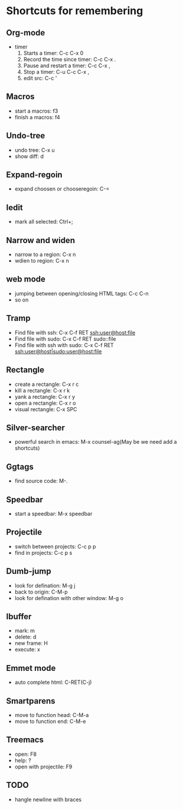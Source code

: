 * Shortcuts for remembering

** Org-mode
   - timer
     1. Starts a timer: C-c C-x 0
     2. Record the time since timer: C-c C-x .
     3. Pause and restart a timer: C-c C-x ,
     4. Stop a timer: C-u C-c C-x ,
     5. edit src: C-c '

** Macros
   - start a macros: f3
   - finish a macros: f4

** Undo-tree
   - undo tree: C-x u
   - show diff: d

** Expand-regoin
   - expand choosen or chooseregoin: C-=

** Iedit
   - mark all selected: Ctrl+;

** Narrow and widen
   - narrow to a region: C-x n
   - wdien to region:    C-x n

** web mode
   - jumping between opening/closing HTML tags:  C-c C-n
   - so on

** Tramp
   - Find file with ssh: C-x C-f RET ssh:user@host:file
   - Find file with sudo: C-x C-f RET sudo::file
   - Find file with ssh with sudo: C-x C-f RET ssh:user@host|sudo:user@host:file

** Rectangle
   - create a rectangle: C-x r c
   - kill a rectangle:   C-x r k
   - yank a rectangle:   C-x r y
   - open a rectangle:   C-x r o
   - visual rectangle:   C-x SPC
     
** Silver-searcher
   - powerful search in emacs: M-x counsel-ag(May be we need add a shortcuts)

** Ggtags
   - find source code: M-.

** Speedbar
   - start a speedbar: M-x speedbar

** Projectile
   - switch between projects: C-c p p
   - find in projects: C-c p s

** Dumb-jump
   - look for defination: M-g j
   - back to origin: C-M-p
   - look for defination with other window: M-g o
** Ibuffer
   - mark: m
   - delete: d
   - new frame: H
   - execute: x

** Emmet mode
   - auto complete html: C-RET(C-j)
** Smartparens
   - move to function head: C-M-a
   - move to function end: C-M-e
** Treemacs
   - open: F8
   - help: ?
   - open with projectile: F9



** TODO
   - hangle newline with braces
